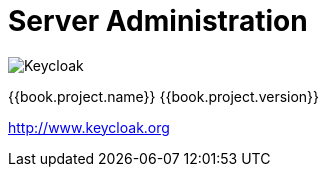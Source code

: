 
= Server Administration

image:images/keycloak_logo.png[alt="Keycloak"]

{{book.project.name}} {{book.project.version}}

http://www.keycloak.org

